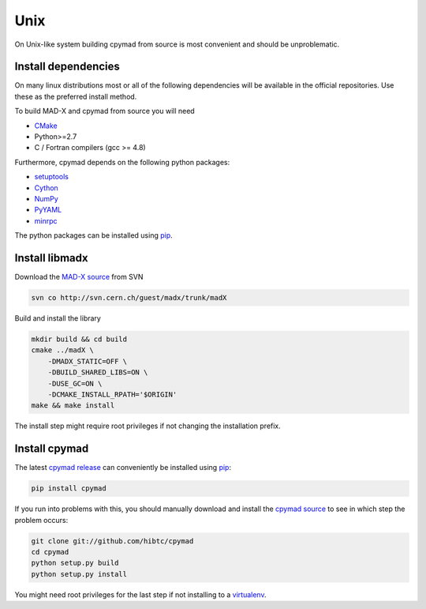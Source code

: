 Unix
----

On Unix-like system building cpymad from source is most convenient and
should be unproblematic.


.. _dependencies:

Install dependencies
~~~~~~~~~~~~~~~~~~~~

On many linux distributions most or all of the following dependencies will
be available in the official repositories. Use these as the preferred
install method.

To build MAD-X and cpymad from source you will need

- CMake_
- Python>=2.7
- C / Fortran compilers (gcc >= 4.8)

Furthermore, cpymad depends on the following python packages:

- setuptools_
- Cython_
- NumPy_
- PyYAML_
- minrpc_

The python packages can be installed using pip_.

.. _CMake: http://www.cmake.org/
.. _setuptools: https://pypi.python.org/pypi/setuptools
.. _Cython: http://cython.org/
.. _NumPy: http://www.numpy.org/
.. _PyYAML: https://pypi.python.org/pypi/PyYAML
.. _pip: https://pypi.python.org/pypi/pip
.. _minrpc: https://pypi.python.org/pypi/minrpc


Install libmadx
~~~~~~~~~~~~~~~

Download the `MAD-X source`_ from SVN

.. code-block:: bash

    svn co http://svn.cern.ch/guest/madx/trunk/madX

Build and install the library

.. code-block:: bash

    mkdir build && cd build
    cmake ../madX \
        -DMADX_STATIC=OFF \
        -DBUILD_SHARED_LIBS=ON \
        -DUSE_GC=ON \
        -DCMAKE_INSTALL_RPATH='$ORIGIN'
    make && make install

The install step might require root privileges if not changing the
installation prefix.


Install cpymad
~~~~~~~~~~~~~~

The latest `cpymad release`_ can conveniently be installed using pip_:

.. code-block:: bash

    pip install cpymad

If you run into problems with this, you should manually download and
install the `cpymad source`_ to see in which step the problem occurs:

.. code-block:: bash

    git clone git://github.com/hibtc/cpymad
    cd cpymad
    python setup.py build
    python setup.py install

You might need root privileges for the last step if not installing to a
virtualenv_.


.. _MAD-X source: http://svnweb.cern.ch/world/wsvn/madx/trunk/madX/?op=dl&rev=0&isdir=1
.. _cpymad release: https://pypi.python.org/pypi/cpymad
.. _pip: https://pypi.python.org/pypi/pip
.. _cpymad source: https://github.com/hibtc/cpymad/zipball/master
.. _virtualenv: http://virtualenv.readthedocs.org/en/latest/virtualenv.html
